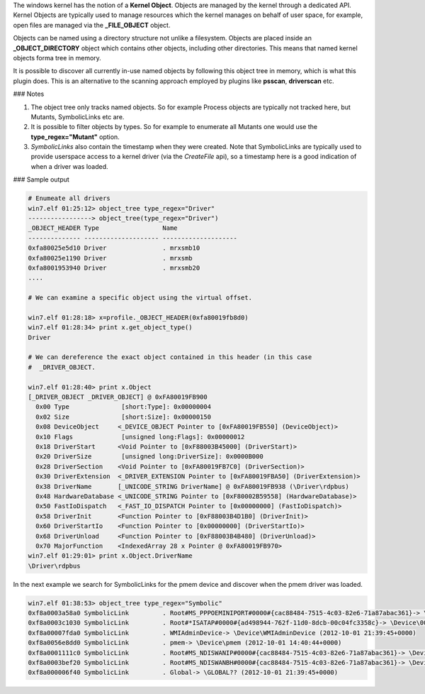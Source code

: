 
The windows kernel has the notion of a **Kernel Object**. Objects are managed by
the kernel through a dedicated API. Kernel Objects are typically used to manage
resources which the kernel manages on behalf of user space, for example, open
files are managed via the **_FILE_OBJECT** object.

Objects can be named using a directory structure not unlike a
filesystem. Objects are placed inside an **_OBJECT_DIRECTORY** object which
contains other objects, including other directories. This means that named
kernel objects forma tree in memory.

It is possible to discover all currently in-use named objects by following this
object tree in memory, which is what this plugin does. This is an alternative to
the scanning approach employed by plugins like **psscan**, **driverscan** etc.

### Notes

1. The object tree only tracks named objects. So for example Process objects are
   typically not tracked here, but Mutants, SymbolicLinks etc are.

2. It is possible to filter objects by types. So for example to enumerate all
   Mutants one would use the **type_regex="Mutant"** option.

3. *SymbolicLinks* also contain the timestamp when they were created. Note that
   SymbolicLinks are typically used to provide userspace access to a kernel
   driver (via the *CreateFile* api), so a timestamp here is a good indication
   of when a driver was loaded.

### Sample output

..  code-block:: text

  # Enumeate all drivers
  win7.elf 01:25:12> object_tree type_regex="Driver"
  -----------------> object_tree(type_regex="Driver")
  _OBJECT_HEADER Type                 Name
  -------------- -------------------- --------------------
  0xfa80025e5d10 Driver               . mrxsmb10
  0xfa80025e1190 Driver               . mrxsmb
  0xfa8001953940 Driver               . mrxsmb20
  ....
  
  # We can examine a specific object using the virtual offset.
  
  win7.elf 01:28:18> x=profile._OBJECT_HEADER(0xfa80019fb8d0)
  win7.elf 01:28:34> print x.get_object_type()
  Driver
  
  # We can dereference the exact object contained in this header (in this case
  #  _DRIVER_OBJECT.
  
  win7.elf 01:28:40> print x.Object
  [_DRIVER_OBJECT _DRIVER_OBJECT] @ 0xFA80019FB900
    0x00 Type              [short:Type]: 0x00000004
    0x02 Size              [short:Size]: 0x00000150
    0x08 DeviceObject     <_DEVICE_OBJECT Pointer to [0xFA80019FB550] (DeviceObject)>
    0x10 Flags             [unsigned long:Flags]: 0x00000012
    0x18 DriverStart      <Void Pointer to [0xF88003B45000] (DriverStart)>
    0x20 DriverSize        [unsigned long:DriverSize]: 0x0000B000
    0x28 DriverSection    <Void Pointer to [0xFA80019FB7C0] (DriverSection)>
    0x30 DriverExtension  <_DRIVER_EXTENSION Pointer to [0xFA80019FBA50] (DriverExtension)>
    0x38 DriverName       [_UNICODE_STRING DriverName] @ 0xFA80019FB938 (\Driver\rdpbus)
    0x48 HardwareDatabase <_UNICODE_STRING Pointer to [0xF80002B59558] (HardwareDatabase)>
    0x50 FastIoDispatch   <_FAST_IO_DISPATCH Pointer to [0x00000000] (FastIoDispatch)>
    0x58 DriverInit       <Function Pointer to [0xF88003B4D1B0] (DriverInit)>
    0x60 DriverStartIo    <Function Pointer to [0x00000000] (DriverStartIo)>
    0x68 DriverUnload     <Function Pointer to [0xF88003B4B480] (DriverUnload)>
    0x70 MajorFunction    <IndexedArray 28 x Pointer @ 0xFA80019FB970>
  win7.elf 01:29:01> print x.Object.DriverName
  \Driver\rdpbus



In the next example we search for SymbolicLinks for the pmem device and discover
when the pmem driver was loaded.

..  code-block:: text

  win7.elf 01:38:53> object_tree type_regex="Symbolic"
  0xf8a0003a58a0 SymbolicLink         . Root#MS_PPPOEMINIPORT#0000#{cac88484-7515-4c03-82e6-71a87abac361}-> \Device\00000034 (2012-10-01 21:39:55+0000)
  0xf8a0003c1030 SymbolicLink         . Root#*ISATAP#0000#{ad498944-762f-11d0-8dcb-00c04fc3358c}-> \Device\00000001 (2012-10-01 21:39:51+0000)
  0xf8a00007fda0 SymbolicLink         . WMIAdminDevice-> \Device\WMIAdminDevice (2012-10-01 21:39:45+0000)
  0xf8a0056e8dd0 SymbolicLink         . pmem-> \Device\pmem (2012-10-01 14:40:44+0000)
  0xf8a0001111c0 SymbolicLink         . Root#MS_NDISWANIP#0000#{cac88484-7515-4c03-82e6-71a87abac361}-> \Device\00000032 (2012-10-01 21:39:55+0000)
  0xf8a0003bef20 SymbolicLink         . Root#MS_NDISWANBH#0000#{cac88484-7515-4c03-82e6-71a87abac361}-> \Device\00000031 (2012-10-01 21:39:55+0000)
  0xf8a000006f40 SymbolicLink         . Global-> \GLOBAL?? (2012-10-01 21:39:45+0000)


